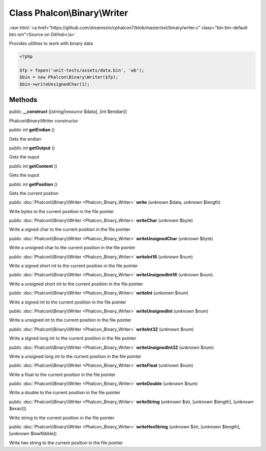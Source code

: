 Class **Phalcon\\Binary\\Writer**
=================================

.. role:: raw-html(raw)
   :format: html

:raw-html:`<a href="https://github.com/dreamsxin/cphalcon7/blob/master/ext/binary/writer.c" class="btn btn-default btn-sm">Source on GitHub</a>`

Provides utilities to work with binary data  

.. code-block:: php

    <?php

    $fp = fopen('unit-tests/assets/data.bin', 'wb');
    $bin = new Phalcon\Binary\Writer($fp);
    $bin->writeUnsignedChar(1);



Methods
-------

public  **__construct** ([*string|resource* $data], [*int* $endian])

Phalcon\\Binary\\Writer constructor



public *int*  **getEndian** ()

Gets the endian



public *int*  **getOutput** ()

Gets the ouput



public *int*  **getContent** ()

Gets the ouput



public *int*  **getPosition** ()

Gets the current postion



public :doc:`Phalcon\\Binary\\Writer <Phalcon_Binary_Writer>`  **write** (*unknown* $data, *unknown* $length)

Write bytes to the current position in the file pointer



public :doc:`Phalcon\\Binary\\Writer <Phalcon_Binary_Writer>`  **writeChar** (*unknown* $byte)

Write a signed char to the current position in the file pointer



public :doc:`Phalcon\\Binary\\Writer <Phalcon_Binary_Writer>`  **writeUnsignedChar** (*unknown* $byte)

Write a unsigned char to the current position in the file pointer



public :doc:`Phalcon\\Binary\\Writer <Phalcon_Binary_Writer>`  **writeInt16** (*unknown* $num)

Write a signed short int to the current position in the file pointer



public :doc:`Phalcon\\Binary\\Writer <Phalcon_Binary_Writer>`  **writeUnsignedInt16** (*unknown* $num)

Write a unsigned short int to the current position in the file pointer



public :doc:`Phalcon\\Binary\\Writer <Phalcon_Binary_Writer>`  **writeInt** (*unknown* $num)

Write a signed int to the current position in the file pointer



public :doc:`Phalcon\\Binary\\Writer <Phalcon_Binary_Writer>`  **writeUnsignedInt** (*unknown* $num)

Write a unsigned int to the current position in the file pointer



public :doc:`Phalcon\\Binary\\Writer <Phalcon_Binary_Writer>`  **writeInt32** (*unknown* $num)

Write a signed long int to the current position in the file pointer



public :doc:`Phalcon\\Binary\\Writer <Phalcon_Binary_Writer>`  **writeUnsignedInt32** (*unknown* $num)

Write a unsigned long int to the current position in the file pointer



public :doc:`Phalcon\\Binary\\Writer <Phalcon_Binary_Writer>`  **writeFloat** (*unknown* $num)

Write a float to the current position in the file pointer



public :doc:`Phalcon\\Binary\\Writer <Phalcon_Binary_Writer>`  **writeDouble** (*unknown* $num)

Write a double to the current position in the file pointer



public :doc:`Phalcon\\Binary\\Writer <Phalcon_Binary_Writer>`  **writeString** (*unknown* $str, [*unknown* $length], [*unknown* $exact])

Write string to the current position in the file pointer



public :doc:`Phalcon\\Binary\\Writer <Phalcon_Binary_Writer>`  **writeHexString** (*unknown* $str, [*unknown* $length], [*unknown* $lowNibble])

Write hex string to the current position in the file pointer



